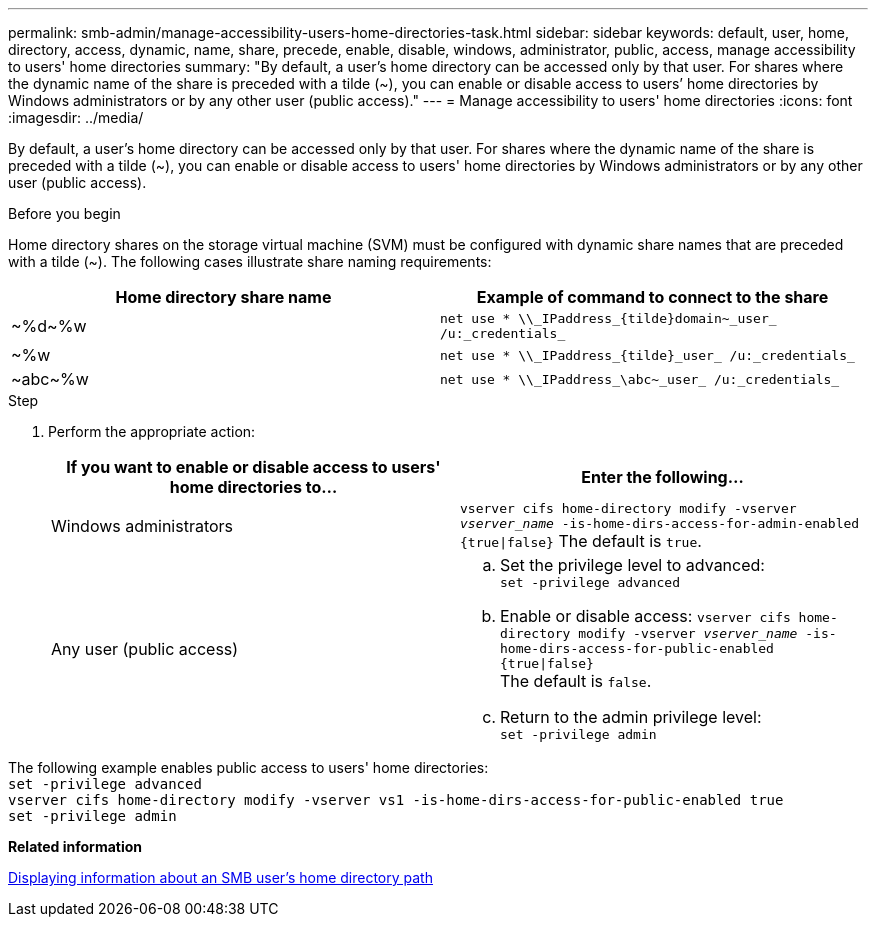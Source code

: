 ---
permalink: smb-admin/manage-accessibility-users-home-directories-task.html
sidebar: sidebar
keywords: default, user, home, directory, access, dynamic, name, share, precede, enable, disable, windows, administrator, public, access, manage accessibility to users' home directories
summary: "By default, a user’s home directory can be accessed only by that user. For shares where the dynamic name of the share is preceded with a tilde ({tilde}), you can enable or disable access to users’ home directories by Windows administrators or by any other user (public access)."
---
= Manage accessibility to users' home directories
:icons: font
:imagesdir: ../media/

[.lead]
By default, a user's home directory can be accessed only by that user. For shares where the dynamic name of the share is preceded with a tilde ({tilde}), you can enable or disable access to users' home directories by Windows administrators or by any other user (public access).

.Before you begin

Home directory shares on the storage virtual machine (SVM) must be configured with dynamic share names that are preceded with a tilde ({tilde}). The following cases illustrate share naming requirements:

[options="header"]
|===
| Home directory share name| Example of command to connect to the share
a|
{tilde}%d{tilde}%w
a|
`net use * {backslash}{backslash}_IPaddress_\{tilde}domain{tilde}_user_ /u:_credentials_`
a|
{tilde}%w
a|
`net use * {backslash}{backslash}_IPaddress_\{tilde}_user_ /u:_credentials_`
a|
{tilde}abc{tilde}%w
a|
`net use * {backslash}{backslash}_IPaddress_\abc{tilde}_user_ /u:_credentials_`
|===

.Step

. Perform the appropriate action:
+
[options="header"]
|===
| If you want to enable or disable access to users' home directories to...| Enter the following...
| Windows administrators
| `vserver cifs home-directory modify -vserver _vserver_name_ -is-home-dirs-access-for-admin-enabled {true{vbar}false}`
The default is `true`.
| Any user (public access)
a|
    .. Set the privilege level to advanced: +
    `set -privilege advanced`
 
    .. Enable or disable access: `vserver cifs home-directory modify -vserver _vserver_name_ -is-home-dirs-access-for-public-enabled {true{vbar}false}` +
    The default is `false`.
 
    .. Return to the admin privilege level: +
    `set -privilege admin`
|===

The following example enables public access to users' home directories: +
`set -privilege advanced` +
`vserver cifs home-directory modify -vserver vs1 -is-home-dirs-access-for-public-enabled true` +
`set -privilege admin`

*Related information*

xref:display-user-home-directory-path-task.adoc[Displaying information about an SMB user's home directory path]
